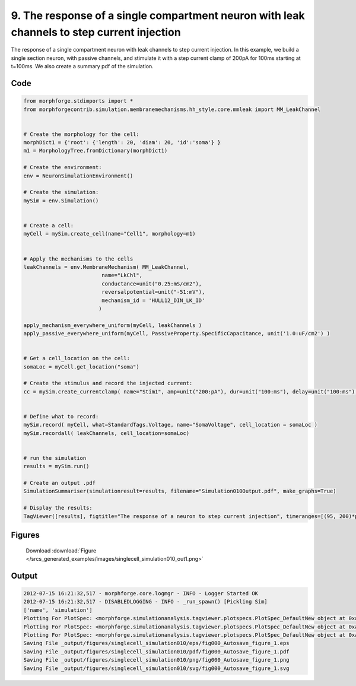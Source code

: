
9. The response of a single compartment neuron with leak channels to step current injection
===========================================================================================


The response of a single compartment neuron with leak channels to step current injection.
In this example, we build a single section neuron, with passive channels,
and stimulate it with a step current clamp of 200pA for 100ms starting at t=100ms.
We also create a summary pdf of the simulation.

Code
~~~~

.. code-block:: python

	
	
	
	
	
	
	
	from morphforge.stdimports import *
	from morphforgecontrib.simulation.membranemechanisms.hh_style.core.mmleak import MM_LeakChannel
	
	
	# Create the morphology for the cell:
	morphDict1 = {'root': {'length': 20, 'diam': 20, 'id':'soma'} }
	m1 = MorphologyTree.fromDictionary(morphDict1)
	
	# Create the environment:
	env = NeuronSimulationEnvironment()
	
	# Create the simulation:
	mySim = env.Simulation()
	
	
	# Create a cell:
	myCell = mySim.create_cell(name="Cell1", morphology=m1)
	
	
	# Apply the mechanisms to the cells
	leakChannels = env.MembraneMechanism( MM_LeakChannel,
	                         name="LkChl",
	                         conductance=unit("0.25:mS/cm2"),
	                         reversalpotential=unit("-51:mV"),
	                         mechanism_id = 'HULL12_DIN_LK_ID'
	                        )
	
	apply_mechanism_everywhere_uniform(myCell, leakChannels )
	apply_passive_everywhere_uniform(myCell, PassiveProperty.SpecificCapacitance, unit('1.0:uF/cm2') )
	
	
	# Get a cell_location on the cell:
	somaLoc = myCell.get_location("soma")
	
	# Create the stimulus and record the injected current:
	cc = mySim.create_currentclamp( name="Stim1", amp=unit("200:pA"), dur=unit("100:ms"), delay=unit("100:ms"), cell_location=somaLoc)
	
	
	# Define what to record:
	mySim.record( myCell, what=StandardTags.Voltage, name="SomaVoltage", cell_location = somaLoc )
	mySim.recordall( leakChannels, cell_location=somaLoc)
	
	
	# run the simulation
	results = mySim.run()
	
	# Create an output .pdf
	SimulationSummariser(simulationresult=results, filename="Simulation010Output.pdf", make_graphs=True)
	
	# Display the results:
	TagViewer([results], figtitle="The response of a neuron to step current injection", timeranges=[(95, 200)*pq.ms], show=True )
	
	
	
	




Figures
~~~~~~~~


.. figure:: /srcs_generated_examples/images/singlecell_simulation010_out1.png
    :width: 3in
    :figwidth: 4in

    Download :download:`Figure </srcs_generated_examples/images/singlecell_simulation010_out1.png>`






Output
~~~~~~

.. code-block:: bash

    	2012-07-15 16:21:32,517 - morphforge.core.logmgr - INFO - Logger Started OK
	2012-07-15 16:21:32,517 - DISABLEDLOGGING - INFO - _run_spawn() [Pickling Sim]
	['name', 'simulation']
	Plotting For PlotSpec: <morphforge.simulationanalysis.tagviewer.plotspecs.PlotSpec_DefaultNew object at 0xa579c4c>
	Plotting For PlotSpec: <morphforge.simulationanalysis.tagviewer.plotspecs.PlotSpec_DefaultNew object at 0xa5887ec>
	Plotting For PlotSpec: <morphforge.simulationanalysis.tagviewer.plotspecs.PlotSpec_DefaultNew object at 0xa5884ac>
	Saving File _output/figures/singlecell_simulation010/eps/fig000_Autosave_figure_1.eps
	Saving File _output/figures/singlecell_simulation010/pdf/fig000_Autosave_figure_1.pdf
	Saving File _output/figures/singlecell_simulation010/png/fig000_Autosave_figure_1.png
	Saving File _output/figures/singlecell_simulation010/svg/fig000_Autosave_figure_1.svg
	




